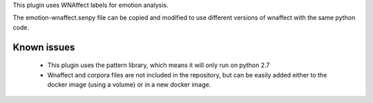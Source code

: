 This plugin uses WNAffect labels for emotion analysis.

The emotion-wnaffect.senpy file can be copied and modified to use different versions of wnaffect with the same python code.


Known issues
============

  * This plugin uses the pattern library, which means it will only run on python 2.7
  * Wnaffect and corpora files are not included in the repository, but can be easily added either to the docker image (using a volume) or in a new docker image.
